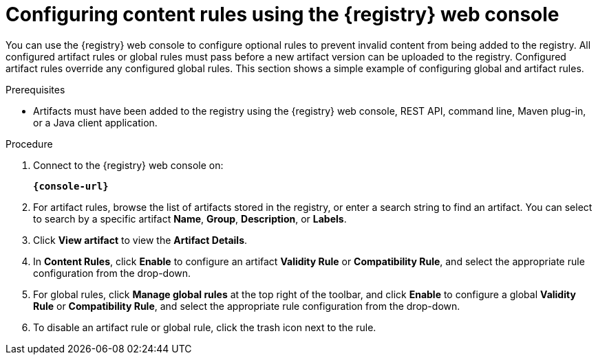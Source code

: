 // Metadata created by nebel
// ParentAssemblies: assemblies/getting-started/as_managing-registry-artifacts.adoc

[id="configuring-rules-using-console"]
= Configuring content rules using the {registry} web console

[role="_abstract"]
You can use the {registry} web console to configure optional rules to prevent invalid content from being added to the registry. All configured artifact rules or global rules must pass before a new artifact version can be uploaded to the registry. Configured artifact rules override any configured global rules. This section shows a simple example of configuring global and artifact rules.

.Prerequisites

ifdef::apicurio-registry,rh-service-registry[]
* {registry} must be installed and running in your environment
endif::[]
ifdef::rh-openshift[]
* You must have access to the {registry} web console
endif::[]
* Artifacts must have been added to the registry using the {registry} web console, REST API, command line, Maven plug-in, or a Java client application. 

.Procedure

. Connect to the {registry} web console on: 
+
`*{console-url}*`
ifdef::rh-openshift[]
. Click your existing {registry} instance. 
endif::[]
. For artifact rules, browse the list of artifacts stored in the registry, or enter a search string to find an artifact. You can select to search by a specific artifact *Name*, *Group*, *Description*, or *Labels*.  

. Click *View artifact* to view the *Artifact Details*.

. In *Content Rules*, click *Enable* to configure an artifact *Validity Rule* or *Compatibility Rule*, and select the appropriate rule configuration from the drop-down. 
+
.Configure content rules in {registry} web console
ifdef::apicurio-registry,rh-service-registry[]
image::images/getting-started/registry-web-console-rules.png[Configure rules in Registry web console]
endif::[]
ifdef::rh-openshift[]
image::../_images/user-guide/registry-web-console-rules.png[Configure rules in Registry web console]
endif::[]
+
. For global rules, click *Manage global rules* at the top right of the toolbar, and click *Enable* to configure a global *Validity Rule* or *Compatibility Rule*, and select the appropriate rule configuration from the drop-down. 

. To disable an artifact rule or global rule, click the trash icon next to the rule. 

ifdef::apicurio-registry,rh-service-registry[]
[role="_additional-resources"]=
.Additional resources
* xref:adding-artifacts-using-console[]
* {registry-reference}
endif::[]

